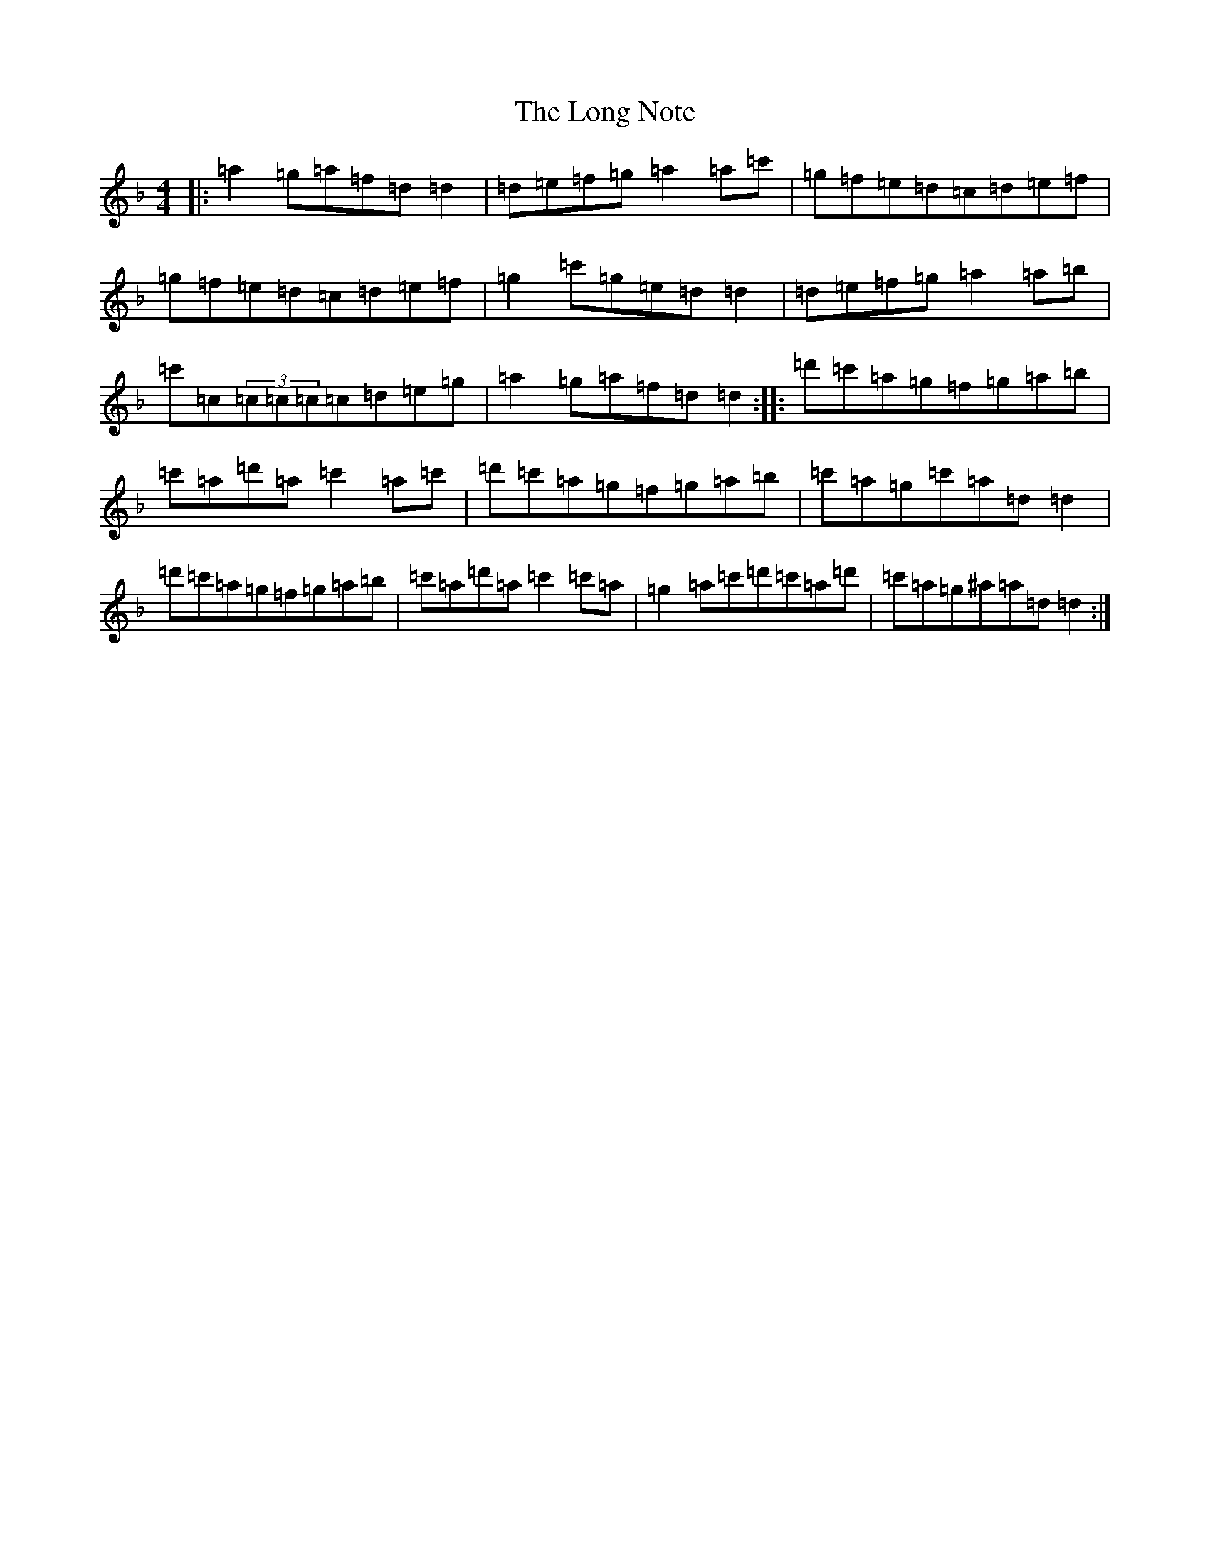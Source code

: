 X: 22268
T: Long Note, The
S: https://thesession.org/tunes/1424#setting34293
Z: D Mixolydian
R: reel
M:4/4
L:1/8
K: C Mixolydian
|:=a2=g=a=f=d=d2|=d=e=f=g=a2=a=c'|=g=f=e=d=c=d=e=f|=g=f=e=d=c=d=e=f|=g2=c'=g=e=d=d2|=d=e=f=g=a2=a=b|=c'=c(3=c=c=c=c=d=e=g|=a2=g=a=f=d=d2:||:=d'=c'=a=g=f=g=a=b|=c'=a=d'=a=c'2=a=c'|=d'=c'=a=g=f=g=a=b|=c'=a=g=c'=a=d=d2|=d'=c'=a=g=f=g=a=b|=c'=a=d'=a=c'2=c'=a|=g2=a=c'=d'=c'=a=d'|=c'=a=g^a=a=d=d2:|